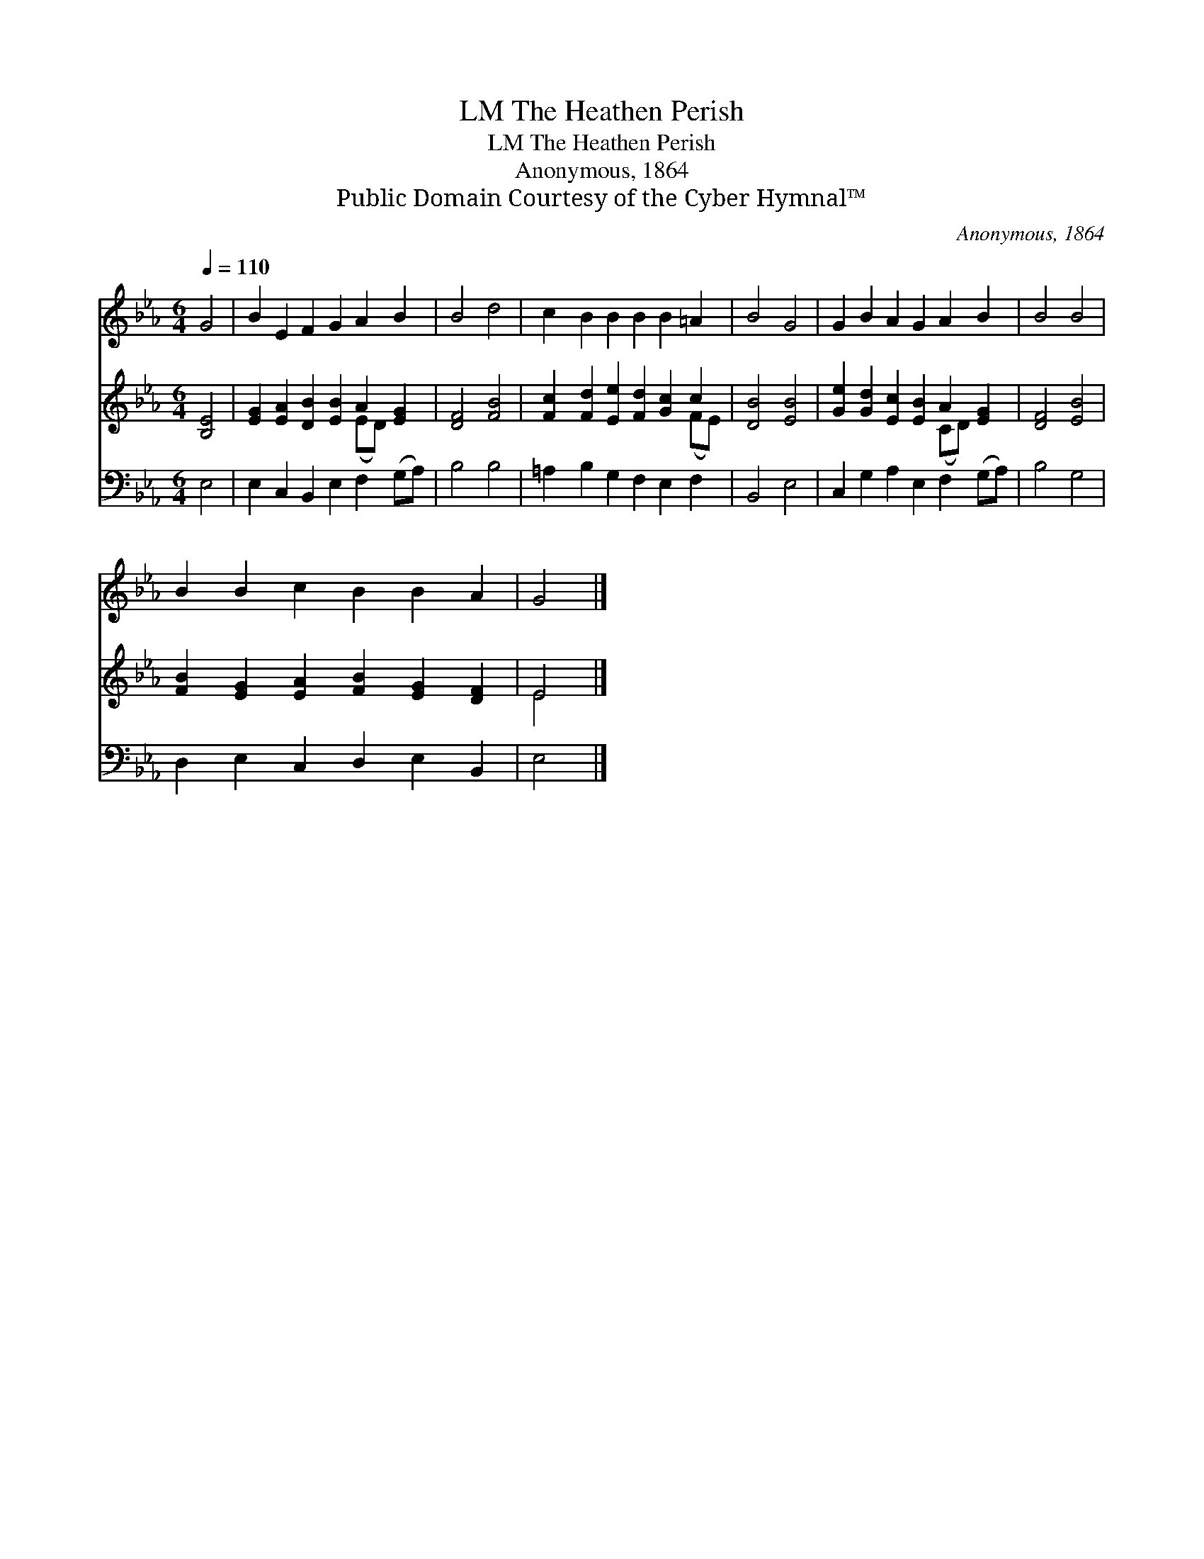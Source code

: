 X:1
T:The Heathen Perish, LM
T:The Heathen Perish, LM
T:Anonymous, 1864
T:Public Domain Courtesy of the Cyber Hymnal™
C:Anonymous, 1864
Z:Public Domain
Z:Courtesy of the Cyber Hymnal™
%%score 1 ( 2 3 ) 4
L:1/8
Q:1/4=110
M:6/4
K:Eb
V:1 treble 
V:2 treble 
V:3 treble 
V:4 bass 
V:1
 G4 | B2 E2 F2 G2 A2 B2 | B4 d4 | c2 B2 B2 B2 B2 =A2 | B4 G4 | G2 B2 A2 G2 A2 B2 | B4 B4 | %7
 B2 B2 c2 B2 B2 A2 | G4 |] %9
V:2
 [B,E]4 | [EG]2 [EA]2 [DB]2 [EB]2 A2 [EG]2 | [DF]4 [FB]4 | [Fc]2 [Fd]2 [Ee]2 [Fd]2 [Gc]2 c2 | %4
 [DB]4 [EB]4 | [Ge]2 [Gd]2 [Ec]2 [EB]2 A2 [EG]2 | [DF]4 [EB]4 | %7
 [FB]2 [EG]2 [EA]2 [FB]2 [EG]2 [DF]2 | E4 |] %9
V:3
 x4 | x8 (ED) x2 | x8 | x10 (FE) | x8 | x8 (CD) x2 | x8 | x12 | E4 |] %9
V:4
 E,4 | E,2 C,2 B,,2 E,2 F,2 (G,A,) | B,4 B,4 | =A,2 B,2 G,2 F,2 E,2 F,2 | B,,4 E,4 | %5
 C,2 G,2 A,2 E,2 F,2 (G,A,) | B,4 G,4 | D,2 E,2 C,2 D,2 E,2 B,,2 | E,4 |] %9


